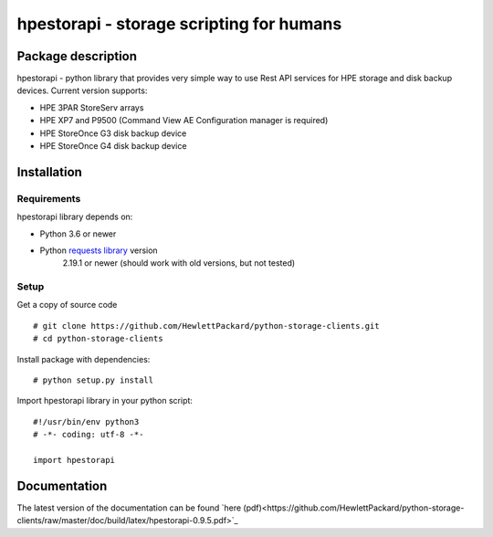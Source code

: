 hpestorapi - storage scripting for humans
************************************************************************


Package description
====================================

hpestorapi - python library that provides very simple way to use Rest
API services for HPE storage and disk backup devices. Current version
supports:

* HPE 3PAR StoreServ arrays
* HPE XP7 and P9500 (Command View AE Configuration manager is required)
* HPE StoreOnce G3 disk backup device
* HPE StoreOnce G4 disk backup device

Installation
====================================

Requirements
-------------------------------------
hpestorapi library depends on:

* Python 3.6 or newer
* Python `requests library <http://python-requests.org>`_ version
    2.19.1 or newer (should work with old versions, but not tested)

Setup
-------------------------------------
Get a copy of source code
::

    # git clone https://github.com/HewlettPackard/python-storage-clients.git
    # cd python-storage-clients

Install package with dependencies:
::

    # python setup.py install

Import hpestorapi library in your python script:
::

    #!/usr/bin/env python3
    # -*- coding: utf-8 -*-

    import hpestorapi


Documentation
====================================
The latest version of the documentation can be found `here (pdf)<https://github.com/HewlettPackard/python-storage-clients/raw/master/doc/build/latex/hpestorapi-0.9.5.pdf>`_

